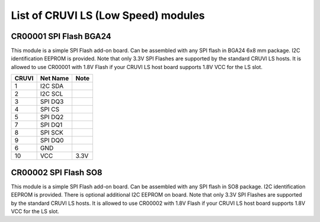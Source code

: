 List of CRUVI LS (Low Speed) modules
====================================

CR00001 SPI Flash BGA24
-----------------------
.. image:: LS_Modules/CR00001-01-3D.jpg

This module is a simple SPI Flash add-on board. Can be assembled with any SPI flash in BGA24 6x8 mm package. 
I2C identification EEPROM is provided. 
Note that only 3.3V SPI Flashes are supported by the standard CRUVI LS hosts. It is allowed to use CR00001 with 1.8V Flash if your CRUVI LS host board supports 1.8V VCC for the LS slot.

+-------+----------+-------+
| CRUVI | Net Name | Note  |
+=======+==========+=======+
| 1     | I2C SDA  |       |
+-------+----------+-------+
| 2     | I2C SCL  |       |
+-------+----------+-------+
| 3     | SPI DQ3  |       |
+-------+----------+-------+
| 4     | SPI CS   |       |
+-------+----------+-------+
| 5     | SPI DQ2  |       |
+-------+----------+-------+
| 7     | SPI DQ1  |       |
+-------+----------+-------+
| 8     | SPI SCK  |       |
+-------+----------+-------+
| 9     | SPI DQ0  |       |
+-------+----------+-------+
| 6     | GND      |       |
+-------+----------+-------+
| 10    | VCC      | 3.3V  |
+-------+----------+-------+


CR00002 SPI Flash SO8
---------------------

This module is a simple SPI Flash add-on board. Can be assembled with any SPI flash in SO8 package. 
I2C identification EEPROM is provided. There is optional additional I2C EEPROM on board.
Note that only 3.3V SPI Flashes are supported by the standard CRUVI LS hosts. It is allowed to use CR00002 with 1.8V Flash if your CRUVI LS host board supports 1.8V VCC for the LS slot.



